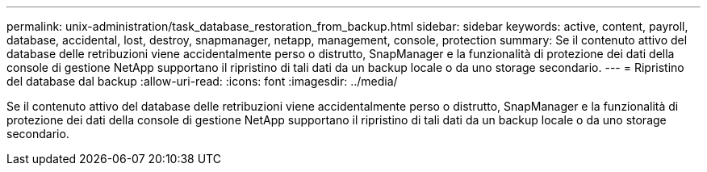 ---
permalink: unix-administration/task_database_restoration_from_backup.html 
sidebar: sidebar 
keywords: active, content, payroll, database, accidental, lost, destroy, snapmanager, netapp, management, console, protection 
summary: Se il contenuto attivo del database delle retribuzioni viene accidentalmente perso o distrutto, SnapManager e la funzionalità di protezione dei dati della console di gestione NetApp supportano il ripristino di tali dati da un backup locale o da uno storage secondario. 
---
= Ripristino del database dal backup
:allow-uri-read: 
:icons: font
:imagesdir: ../media/


[role="lead"]
Se il contenuto attivo del database delle retribuzioni viene accidentalmente perso o distrutto, SnapManager e la funzionalità di protezione dei dati della console di gestione NetApp supportano il ripristino di tali dati da un backup locale o da uno storage secondario.
